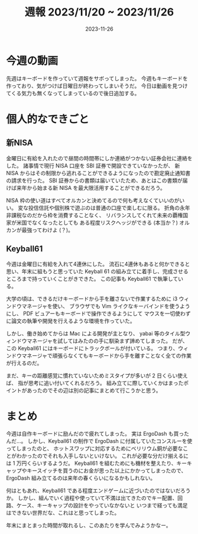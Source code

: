#+title: 週報 2023/11/20 ~ 2023/11/26
#+date: 2023-11-26
#+tags[]: 週報

* 今週の動画

先週はキーボードを作っていて週報をサボってしまった。
今週もキーボードを作っており、気がつけば日曜日が終わってしまいそうだ。
今日は動画を見つけてくる気力も無くなってしまっているので後日追加する。

* 個人的なできごと

** 新NISA

金曜日に有給を入れたので昼間の時間帯にしか連絡がつかない証券会社に連絡をした。
諸事情で現行 NISA 口座を SBI 証券で開設できていなかったが、
新 NISA からはその制限から逃れることができるようになったので勘定廃止通知書の請求を行った。
SBI 証券からの書類は届いていたため、あとはこの書類が届けば来年から始まる新 NISA を最大限活用することができるだろう。

NISA 枠の使い道はすべてオルカンと決めてるので何も考えなくていいのがいい。
変な投信信託や個別株で遊ぶのは普通の口座で楽しむに限る。
折角の永年非課税なのだから枠を消費することなく、
リバランスしてくれて未来の覇権国家が米国でなくなったとしても
ある程度リスクヘッジができる (本当か？) オルカンが最強ってわけよ (？)。

** Keyball61

今週は金曜日に有給を入れて4連休にした。
流石に4連休もあると何かできると思い、年末に組もうと思っていた
Keyball 61 の組み立てに着手し、完成させるところまで持っていくことがきできた。
この記事も Keyball61 で執筆している。

大学の頃は、できるだけキーボードから手を離さないで作業するために
i3 ウィンドウマネージャを使い、
ブラウザでも Vim ライクなキーバインドを使うようにし、
PDF ビュアーもキーボードで操作できるようにして
マウスを一切使わずに論文の執筆や開発を行えるような環境を作っていた。

しかし、働き始めてからは Mac による開発が主となり、
yabai 等のタイル型ウィンドウマネージャを試してはみたのの手に馴染まず諦めてしまった。
だが、この Keyball61 にはキーボードにトラックボールが付いている。
つまり、ウィンドウマネージャで頑張らなくてもキーボードから手を離すことなく全ての作業が行えるのだ。

まだ、キーの距離感覚に慣れていないためミスタイプが多いが 2 日くらい使えば、
指が思考に追い付いてくれるだろう。
組み立てに際していくかはまったポイントがあったのでその辺は別の記事にまとめて行こうかと思う。

* まとめ

今週は自作キーボードに励んだので疲れてしまった。
実は ErgoDash も買ったんだ…。
しかし、Keyball61 の制作で ErgoDash に付属していたコンスルーを使ってしまったのと、
ホットスワップに対応するためにベリリウム銅が必要なことがわかったのでそれも入手しないといけない。
これが必要な分だけ揃えるには 1 万円くらいするようだ。
Keyball61 を組むためにも機材を整えたり、キーキャップやキースイッチを買うのにお金が思った以上にかかってしまったので、
ErgoDash 組み立てるのは来年の春くらいになるかもしれない。

何はともあれ、Keyball61 である程度エンドゲームに近づいたのではないだろうか。
しかし、組んでいく過程や使っていて不満は出てきたのでキー配置、回路、ケース、キーキャップの設計をやっていなかないと
いつまで経っても満足はできない世界だな、これはと思ってしまった。

年末にまとまった時間が取れるし、このあたりを学んでみようかなー。
